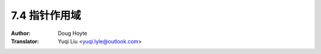 .. _pointer_scope:

==================================
7.4 指针作用域
==================================

:Author: Doug Hoyte
:Translator: Yuqi Liu <yuqi.lyle@outlook.com>